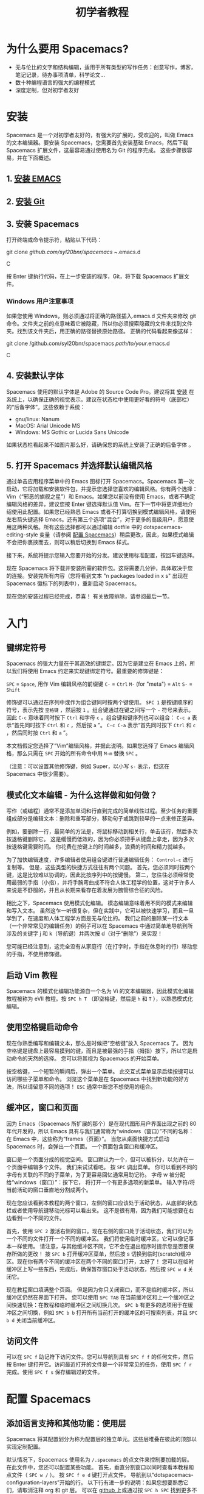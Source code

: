 #+TITLE: 初学者教程

* 初学者教程                                      :TOC_4_gh:noexport:
 - [[#为什么要用-spacemacs][为什么要用 Spacemacs?]]
 - [[#安装][安装]]
   - [[#1-安装-emacs][1. 安装 EMACS]]
   - [[#2-安装-git][2. 安装 Git]]
   - [[#3-安装-spacemacs][3. 安装 Spacemacs]]
     - [[#windows-用户注意事项][Windows 用户注意事项]]
   - [[#4-安装默认字体][4. 安装默认字体]]
   - [[#5-打开-spacemacs-并选择默认编辑风格][5. 打开 Spacemacs 并选择默认编辑风格]]
 - [[#入门][入门]]
   - [[#键绑定符号][键绑定符号]]
   - [[#模式化文本编辑---为什么这样做和如何做][模式化文本编辑 - 为什么这样做和如何做？]]
   - [[#启动-vim-教程][启动 Vim 教程]]
   - [[#使用空格键启动命令][使用空格键启动命令]]
   - [[#缓冲区窗口和页面][缓冲区，窗口和页面]]
   - [[#访问文件][访问文件]]
 - [[#配置-spacemacs][配置 Spacemacs]]
   - [[#添加语言支持和其他功能使用层][添加语言支持和其他功能：使用层]]
   - [[#更改颜色主题][更改颜色主题]]
   - [[#开始最大化][开始最大化]]
   - [[#退出][退出]]
 - [[#附加功能提示和故障排除][附加功能，提示和故障排除]]
   - [[#org-mode][Org mode]]
   - [[#版本控制---智能化方式][版本控制 - 智能化方式]]
   - [[#守护进程模式和即时启动 linux][守护进程模式和即时启动(Linux)]]
   - [[#在键盘上交换-caps-lock-和-esc-键][在键盘上交换 caps lock 和 esc 键]]
   - [[#故障排除和更多信息][故障排除和更多信息]]

* 为什么要用 Spacemacs?
- 无与伦比的文字和结构编辑，适用于所有类型的写作任务：创意写作，博客，笔记记录，待办事项清单，科学论文...
- 数十种编程语言的强大的编程模式
- 深度定制，但对初学者友好

* 安装
Spacemacs 是一个对初学者友好的，有强大的扩展的，受欢迎的，叫做 Emacs 的文本编辑器。要安装 Spacemacs，您需要首先安装基础 Emacs，然后下载 Spacemacs 扩展文件，这最容易通过使用名为 Git 的程序完成。 这些步骤很容易，并在下面概述。

** 1. [[https://github.com/syl20bnr/spacemacs#prerequisites][安装 EMACS]]

** 2. [[https://git-scm.com/downloads][安装 Git]]

** 3. 安装 Spacemacs
打开终端或命令提示符，粘贴以下代码：

#+BEGIN_SR
git clone /github.com/syl20bnr/spacemacs ~/.emacs.d
#+END_SRC

按 Enter 键执行代码，在上一步安装的程序，Git，将下载 Spacemacs 扩展文件。

*** Windows 用户注意事项
如果您使用 Windows，则必须通过将正确的路径插入.emacs.d 文件夹来修改 git 命令。文件夹之前的点意味着它被隐藏，所以你必须搜索隐藏的文件来找到文件夹。找到该文件夹后，用正确的路径替换原始路径。
正确的代码看起来像这样：

#+BEGIN_SR
git clone /github.com/syl20bnr/spacemacs /path/to/your/.emacs.d
#+END_SRC

** 4. 安装默认字体
Spacemacs 使用的默认字体是 Adobe 的 Source Code Pro。建议将其 [[https://github.com/adobe-fonts/source-code-pro#font-installation-instructions][安装]] 在系统上，以确保正确的视觉表示。建议在状态栏中使用更好看的符号（底部栏）的“后备字体”。这些依赖于系统：

- gnu/linux: Nanum
- MacOS: Arial Unicode MS
- Windows: MS Gothic or Lucida Sans Unicode

如果状态栏看起来不如图片那么好，请确保您的系统上安装了正确的后备字体 。

** 5. 打开 Spacemacs 并选择默认编辑风格
通过单击应用程序菜单中的 Emacs 图标打开 Spacemacs。Spacemacs 第一次启动，它将加载和安装软件包，并提示您选择您喜欢的编辑风格。你有两个选择：Vim（“邪恶的旗舰之星”）和 Emacs。如果您以前没有使用 Emacs，或者不确定编辑风格的差异，建议您按 Enter 键选择默认值 Vim。在下一节中将更详细地介绍使用此配置。如果您已经熟悉 Emacs 或者不打算切换到模式编辑风格，请使用左右箭头键选择 Emacs。还有第三个选项“混合”，对于更多的高级用户，愿意使用这两种风格。所有这些选择都可以通过编辑 dotfile 中的 dotspacemacs-editing-style 变量（请参阅 [[#configuring-spacemacs][配置 Spacemacs]]）稍后更改，因此，如果模式编辑不会把你裹挟而去，则可以稍后切换到 Emacs 样式。

接下来，系统将提示您输入您要开始的分发。建议使用标准配置，按回车键选择。

现在 Spacemacs 将下载并安装所需的软件包。这将需要几分钟，具体取决于您的连接。安装完所有内容（您将看到文本 "n packages loaded in x s" 出现在 Spacemacs 徽标下的列表中），重新启动 Spacemacs。

现在您的安装过程已经完成，恭喜！ 有关故障排除，请参阅最后一节。

* 入门
** 键绑定符号
Spacemacs 的强大力量在于其高效的键绑定。因为它是建立在 Emacs 上的，所以我们将使用 Emacs 约定来实现键绑定符号。最重要的修饰键是：

~SPC~ = ~Space~, 用作 Vim 编辑风格的前缀键
~C-~ = ~Ctrl~
~M-~ (for "meta") = ~Alt~
~S-~ = ~Shift~

修饰键可以通过在序列中或作为组合键同时按两个键使用。 ~SPC 1~ 是按键顺序的符号，表示先按 ~空格键~ ，然后按 ~1~ 。组合键通过在键之间写一个 ~-~ 符号来表示。因此 ~C-c~ 意味着同时按下 ~Ctrl~ 和字母 ~c~ 。组合键和键序列也可以组合： ~C-c a~ 表示“首先同时按下 ~Ctrl~ 和 ~c~ ，然后按 ~a~ ”。 ~C-c C-a~ 表示“首先同时按下 ~Ctrl~ 和 ~c~ ，然后同时按 ~Ctrl~ 和 ~a~ ”。

本文档假定您选择了“Vim”编辑风格，并据此说明。如果您选择了 Emacs 编辑风格，那么只需在 ~SPC~ 开始的所有命令中用 ~M-m~ 替换 ~SPC~ 。

（注意：可以设置其他修饰键，例如 Super，以小写 ~s-~ 表示，但这在 Spacemacs 中很少需要）。

** 模式化文本编辑 - 为什么这样做和如何做？
写作（或编程）通常不是添加单词和行直到完成的简单线性过程。至少任务的重要组成部分是编辑文本：删除和重写部分，移动句子或跳到较早的一点来修正差异。

例如，要删除一行，最简单的方法是，将鼠标移动到相关行，单击该行，然后多次按退格键删除它。 这是缓慢而低效的，因为你必须把手从键盘上拿走，因为多次按退格键需要时间。 你花费在按键上的时间越多，浪费的时间和精力就越多。

为了加快编辑速度，许多编辑者使用组合键进行普通编辑任务： ~Control-c~ 进行复制等。 但是，这些类型的快捷方式往往有两个问题。 首先，您必须同时按两个键，这是比较难以协调的，因此比按序列中的按键慢。 第二，您往往必须经常使用最弱的手指（小指），并将手腕弯曲成不符合人体工程学的位置，这对于许多人来说是不舒服的，并且从长期来看存在着发展为腕管综合征的风险。

相比之下，Spacemacs 使用模式化编辑。 模态编辑意味着用不同的模式来编辑和写入文本。 虽然这乍一听很复杂，但在实践中，它可以被快速学习，而且一旦学到了，在速度和人体工程学方面是无与伦比的。 我们之前的删除某一行文本（一个非常常见的编辑任务）的例子可以在 Spacemacs 中通过简单地导航到所涉及的关键字 j 和 k（导航键）并两次按 d（对于“删除”）来实现！

您可能已经注意到，这完全没有从家庭行（在打字时，手指在休息时的行）移动您的手指，不使用修饰键。

** 启动 Vim 教程
Spacemacs 的模式化编辑功能源自一个名为 Vi 的文本编辑器，因此模式化编辑教程被称为 eVIl 教程。按 ~SPC h T~ （即空格键，然后是 ~h~ 和 ~T~ ），以熟悉模式化编辑。

** 使用空格键启动命令
现在你熟悉编写和编辑文本，那么是时候把“空格键”放入 Spacemacs 了。 因为空格键是键盘上最容易摸到的键，而且是被最强的手指（拇指）按下，所以它是启动命令的天然的选择。 您可以将其视为 Spacemacs 的开始菜单。

按空格键，一个短暂的瞬间后，弹出一个菜单。 此交互式菜单显示后续按键可以访问哪些子菜单和命令。 浏览这个菜单是在 Spacemacs 中找到新功能的好方法，所以请留意不同的选项！ ~ESC~ 通常中断您不想使用的组合。

** 缓冲区，窗口和页面
因为 Emacs（Spacemacs 所扩展的那个）是在现代图形用户界面出现之前的 80 年代开发的，所以 Emacs 具有与我们通常称为“windows（窗口）”不同的名称：在 Emacs 中，这些称为“frames（页面）”。 当您从桌面快捷方式启动 Spacemacs 时，会弹出一个页面。 一个页面包含窗口和缓冲区。

窗口是一个页面分成的视觉空间。 窗口默认为一个，但可以被拆分，以允许在一个页面中编辑多个文件。 我们来试试看吧。 按 ~SPC~ 调出菜单。 你可以看到不同的字母有关联的不同的子菜单，为了更容易回忆通常用助记符。 字母 w 被分配给“windows（窗口）”：按下它， 将打开一个有更多选项的新菜单。 输入字符/将当前活动的窗口垂直地分割成两个。

现在您应该看到本教程的两个窗口，左侧的窗口应该处于活动状态，从底部的状态栏或者使用导航键移动光标可以看出来。 这不是很有用，因为我们可能想要在右边看到一个不同的文件。

首先，使用 ~SPC 2~ 激活右侧的窗口。现在右侧的窗口处于活动状态，我们可以为一个不同的文件打开一个不同的缓冲区。 我们将使用临时缓冲区，它可以像记事本一样使用。 请注意，与其他缓冲区不同，它不会在退出程序时提示您是否要保存所做的更改！ 按 ~SPC b~ 打开缓冲区菜单，然后按 s 切换到临时(scratch)缓冲区。现在你有两个不同的缓冲区在两个不同的窗口打开，太好了！ 您可以在临时缓冲区上写一些东西，完成后，确保暂存窗口处于活动状态，然后按 ~SPC w d~ 关闭它。

现在教程窗口填满整个页面。 但是因为你只关闭窗口，而不是临时缓冲区，所以缓冲区仍然在界面下打开。 您可以使用 ~SPC TAB~ 在当前缓冲区和上一个缓冲区之间快速切换：在教程和临时缓冲区之间切换几次。 ~SPC b~ 有更多的选项用于在缓冲区之间切换，例如 ~SPC b b~ 打开所有当前打开的缓冲区的可搜索列表，并且 ~SPC b d~ 关闭当前缓冲区。

** 访问文件
可以在 ~SPC f~ 助记符下访问文件。您可以导航到具有 ~SPC f f~ 的任何文件，然后按 Enter 键打开它。访问最近打开的文件是一个非常常见的任务，使用 ~SPC f r~ 完成。使用 ~SPC f s~ 保存编辑过的文件。
 
* 配置 Spacemacs
:PROPERTIES:
:CUSTOM_ID: configuring-spacemacs
:END:
** 添加语言支持和其他功能：使用层
Spacemacs 将其配置划分为称为配置层的独立单元。这些层堆叠在彼此的顶部以实现定制配置。

默认情况下，Spacemacs 使用名为 ~/.spacemacs~ 的点文件来控制要加载的层。 在此文件中，您还可以配置某些功能。 首先，垂直分割窗口以同时查看本教程和点文件（ ~SPC w /~ ）。 按 ~SPC f e d~ 键打开点文件。 导航到以“dotspacemacs-configuration-layers”开始的行。 以下行有进一步的说明：如果您想要熟悉它们，请取消注释 org 和 git 层。 可以在 [[https://github.com/syl20bnr/spacemacs/tree/master/layers][github ]]上或通过按 ~SPC h SPC~ 找到更多不同语言和工具的图层。 添加的层将在重新启动 Spacemacs 时安装。

Mac 用户：添加 osx 层以使用 OS X 键绑定！

** 更改颜色主题
您可以通过 ~SPC T n~ 切换主题。这在当前激活的主题之间循环。您可以通过添加 themes-megapack 层找到更多内容，并通过在 dotspacemacs-themes 列表中写入它们的名字来激活它们。

** 开始最大化
将 dotspacemacs-maximized-at-startup 变量从 nil 编辑为 t 将以最大化形式启动 Spacemacs。

** 退出
使用 ~SPC f s~ 保存对点文件的更改，然后通过 ~SPC q q~ 退出 emacs。您可以通过在主屏幕上单击来返回本教程！

* 附加功能，提示和故障排除
** Org mode
Org mode（组织模式）是 Spacemacs 的最佳功能之一，有足够的理由保证其使用。Org mode 的官方描述表明，“使用快速有效的纯文本系统来保存笔记，维护待办事项列表，规划项目和创作文档”，但这仅仅是其多功能性的一小部分。 如果你做任何一种写作，有机会用 Org mode 将使它更容易和更有趣。 本教程是用 Org mode 编写的。

安装 Org 层并打开本教程。 反复按 ~S-TAB~ ，并观察到这会循环显示不同标题的内容。 在正常模式下按 t，观察到您可以在标题上添加 TODO 标签。 在正常模式下按 ~M-k~ 或 ~M-j~ ，看看如何快速移动文档的一部分。

这甚至不会涉及 Org mode 的表面，因此您应该查看其[[https://github.com/syl20bnr/spacemacs/blob/master/layers/%252Bemacs/org/README.org][文档 ]]以获取更多信息。 谷歌搜索 Org mode 教程也非常有助于找出最有用的功能！

** 版本控制 - 智能化方式
版本控制意味着跟踪您对文档所做的更改和编辑。 通常，通过使用不同的名称保存不同版本的文档（例如“文档版本 13”等）来完成版本控制。 这在很多方面是粗糙的：例如，如果要重新添加删除的内容，则必须手动打开多个过去的文档版本，以找到具有已删除部分的文档，然后将其复制粘贴到最近的文件。 更复杂的编辑将更难。幸运的是，有一个更好的方法。Git 是最受程序员欢迎的版本控制系统，但它也可以用于写作学校或科学论文，小说或博客文章的人。

安装 git 层，重启 Spacemacs 并打开要进行版本控制的文件。 您可以通过按 ~SPC g s~ 检查文件的状态。选择文件所在的文件夹。系统将提示您是否要在文件夹中创建存储库。 选择是。 您将看到“未跟踪文件”的列表：导航到要跟踪的文件，然后按 s 进行“暂存更改”。 可能会提示您保存文件：必要时保存。 现在需要提交新的文件：按 c 两次。 弹出两个窗口：一个显示自上次编辑以来所做的更改（在本例中为整个文档），另一个显示提交信息。 写“初始提交”，按 ESC 退出正常模式，按 ~, c~ 确认并退出提交信息。 要放弃，按 ~, a~ 。

现在你知道如何提交。提交保存在跟踪文件所在的同一文件夹中的（隐藏）.git 文件夹中。您可以以相同的方式进一步提交。

** 守护进程模式和即时启动(Linux)
Emacs 可以在守护进程模式下使用：守护程序在后台运行并启动客户端。这样新的页面立即启动，没有延迟。[[https://www.emacswiki.org/emacs/EmacsAsDaemon][Emacswiki]] 提供更多关于守护进程，以及如何将其设置为在启动时自动启动的信息。

** 在键盘上交换 caps lock 和 esc 键
这在 Spacemacs 之外也很有用！

** 故障排除和更多信息
~SPC ?~ 显示当前主模式的键绑定，这通常是有帮助的。 有关故障排除，请通过按 ~SPC f e f~ 或 [[https://github.com/syl20bnr/spacemacs/blob/master/doc/FAQ.org][联机方式]] 来参考常见问题(FAQ)。 在 ~SPC h~ 下找到更多帮助， ~SPC h SPC~ 可以访问全面的 Spacemacs 文档，包括本教程和层文档。

如果在文档中找不到答案， [[https://gitter.im/syl20bnr/spacemacs][Gitter 聊天室]]可以用来提问。 有关 Spacemacs 功能的详细回顾，还可以在 YouTube 上观看 Eivind Fonn 的 [[https://www.youtube.com/playlist?list=PLrJ2YN5y27KLhd3yNs2dR8_inqtEiEweE][Spacemacs ABC 系列]]。 自上传视频以来，一些键绑定已经改变，但看到有人操作有助于找出的有用的技巧，否则会被遗漏。
